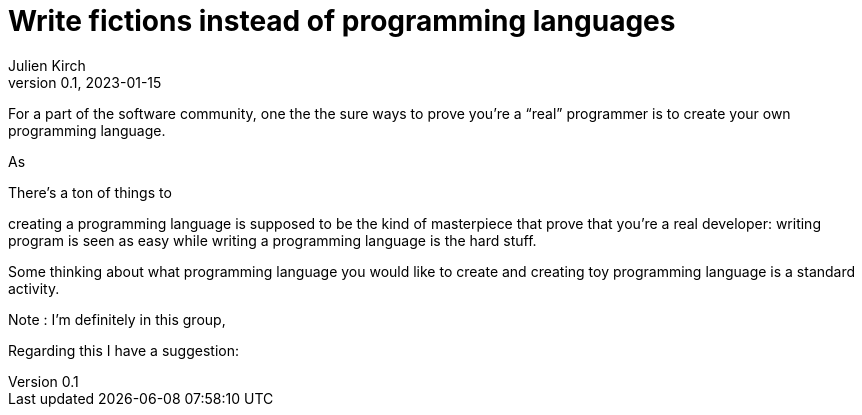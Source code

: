 = Write fictions instead of programming languages
Julien Kirch
v0.1, 2023-01-15
:article_lang: en

For a part of the software community,
one the the sure ways to prove you're a "`real`" programmer is to create your own programming language.

As 

There's a ton of things to 

creating a programming language is supposed to be the kind of masterpiece that prove that you're a real developer: writing program is seen as easy while writing a programming language is the hard stuff.

Some thinking about what programming language you would like to create and creating toy programming language is a standard activity.

Note : I'm definitely in this group,  

Regarding this I have a suggestion: 